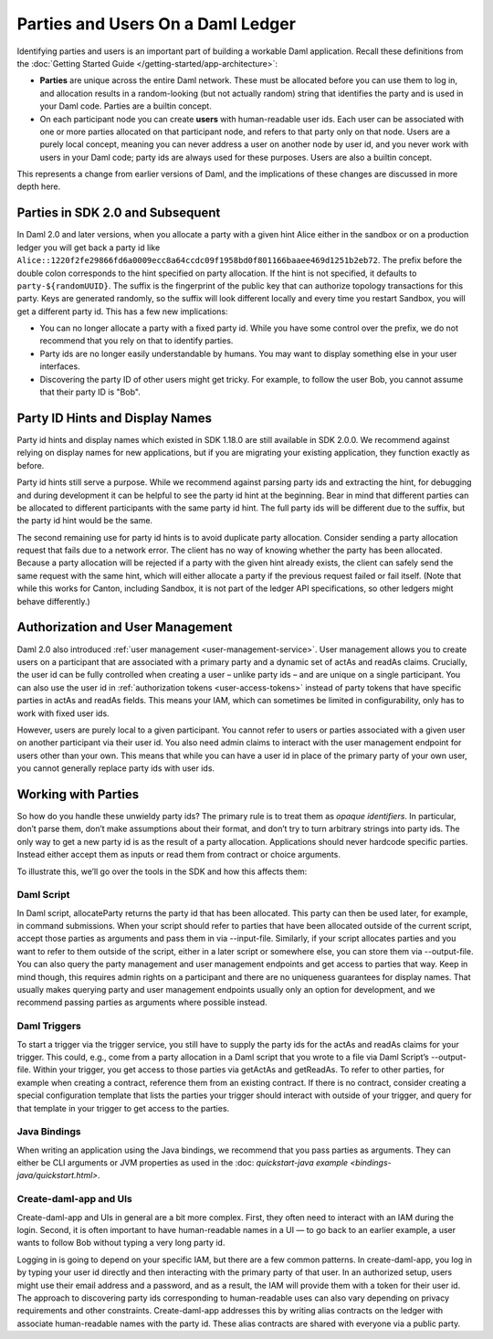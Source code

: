 .. Copyright (c) 2023 Digital Asset (Switzerland) GmbH and/or its affiliates. All rights reserved.
.. SPDX-License-Identifier: Apache-2.0

Parties and Users On a Daml Ledger
##################################

Identifying parties and users is an important part of building a workable Daml application. Recall these definitions from the :doc:`Getting Started Guide </getting-started/app-architecture>`:

- **Parties** are unique across the entire Daml network. These must be allocated before you can use them to log in, and allocation results in a random-looking (but not actually random) string that identifies the party and is used in your Daml code. Parties are a builtin concept.

- On each participant node you can create **users** with human-readable user ids. Each user can be associated with one or more parties allocated on that participant node, and refers to that party only on that node. Users are a purely local concept, meaning you can never address a user on another node by user id, and you never work with users in your Daml code; party ids are always used for these purposes. Users are also a builtin concept.

This represents a change from earlier versions of Daml, and the implications of these changes are discussed in more depth here.

Parties in SDK 2.0 and Subsequent
*********************************

In Daml 2.0 and later versions, when you allocate a party with a given hint Alice either in the sandbox or on a production ledger you will get back a party id like ``Alice::1220f2fe29866fd6a0009ecc8a64ccdc09f1958bd0f801166baaee469d1251b2eb72``. The prefix before the double colon corresponds to the hint specified on party allocation. If the hint is not specified, it defaults to ``party-${randomUUID}``. The suffix is the fingerprint of the public key that can authorize topology transactions for this party. Keys are generated randomly, so the suffix will look different locally and every time you restart Sandbox, you will get a different party id. This has a few new implications:

- You can no longer allocate a party with a fixed party id. While you have some control over the prefix, we do not recommend that you rely on that to identify parties.

- Party ids are no longer easily understandable by humans. You may want to display something else in your user interfaces.

- Discovering the party ID of other users might get tricky. For example, to follow the user Bob, you cannot assume that their party ID is "Bob".

Party ID Hints and Display Names
********************************

Party id hints and display names which existed in SDK 1.18.0 are still available in SDK 2.0.0. We recommend against relying on display names for new applications, but if you are migrating your existing application, they function exactly as before.

Party id hints still serve a purpose. While we recommend against parsing party ids and extracting the hint, for debugging and during development it can be helpful to see the party id hint at the beginning. Bear in mind that different parties can be allocated to different participants with the same party id hint. The full party ids will be different due to the suffix, but the party id hint would be the same.

The second remaining use for party id hints is to avoid duplicate party allocation. Consider sending a party allocation request that fails due to a network error. The client has no way of knowing whether the party has been allocated. Because a party allocation will be rejected if a party with the given hint already exists, the client can safely send the same request with the same hint, which will either allocate a party if the previous request failed or fail itself. (Note that while this works for Canton, including Sandbox, it is not part of the ledger API specifications, so other ledgers might behave differently.)

Authorization and User Management
*********************************

Daml 2.0 also introduced :ref:`user management <user-management-service>`. User management allows you to create users on a participant that are associated with a primary party and a dynamic set of actAs and readAs claims. Crucially, the user id can be fully controlled when creating a user – unlike party ids – and are unique on a single participant. You can also use the user id in :ref:`authorization tokens <user-access-tokens>` instead of party tokens that have specific parties in actAs and readAs fields. This means your IAM, which can sometimes be limited in configurability, only has to work with fixed user ids.

However, users are purely local to a given participant. You cannot refer to users or parties associated with a given user on another participant via their user id. You also need admin claims to interact with the user management endpoint for users other than your own. This means that while you can have a user id in place of the primary party of your own user, you cannot generally replace party ids with user ids.

Working with Parties
********************

So how do you handle these unwieldy party ids? The primary rule is to treat them as *opaque identifiers*. In particular, don’t parse them, don’t make assumptions about their format, and don’t try to turn arbitrary strings into party ids. The only way to get a new party id is as the result of a party allocation. Applications should never hardcode specific parties. Instead either accept them as inputs or read them from contract or choice arguments.

To illustrate this, we’ll go over the tools in the SDK and how this affects them:


Daml Script
===========

In Daml script, allocateParty returns the party id that has been allocated. This party can then be used later, for example, in command submissions. When your script should refer to parties that have been allocated outside of the current script, accept those parties as arguments and pass them in via --input-file. Similarly, if your script allocates parties and you want to refer to them outside of the script, either in a later script or somewhere else, you can store them via --output-file. You can also query the party management and user management endpoints and get access to parties that way. Keep in mind though, this requires admin rights on a participant and there are no uniqueness guarantees for display names. That usually makes querying party and user management endpoints usually only an option for development, and we recommend passing parties as arguments where possible instead.

Daml Triggers
=============

To start a trigger via the trigger service, you still have to supply the party ids for the actAs and readAs claims for your trigger. This could, e.g., come from a party allocation in a Daml script that you wrote to a file via Daml Script’s --output-file. Within your trigger, you get access to those parties via getActAs and getReadAs. To refer to other parties, for example when creating a contract, reference them from an existing contract. If there is no contract, consider creating a special configuration template that lists the parties your trigger should interact with outside of your trigger, and query for that template in your trigger to get access to the parties.

Java Bindings
=============

When writing an application using the Java bindings, we recommend that you pass parties as arguments. They can either be CLI arguments or JVM properties as used in the :doc: `quickstart-java example <bindings-java/quickstart.html>`.

Create-daml-app and UIs
=======================

Create-daml-app and UIs in general are a bit more complex. First, they often need to interact with an IAM during the login. Second, it is often important to have human-readable names in a UI — to go back to an earlier example, a user wants to follow Bob without typing a very long party id.

Logging in is going to depend on your specific IAM, but there are a few common patterns. In create-daml-app, you log in by typing your user id directly and then interacting with the primary party of that user. In an authorized setup, users might use their email address and a password, and as a result, the IAM will provide them with a token for their user id. The approach to discovering party ids corresponding to human-readable uses can also vary depending on privacy requirements and other constraints. Create-daml-app addresses this by writing alias contracts on the ledger with associate human-readable names with the party id. These alias contracts are shared with everyone via a public party.


